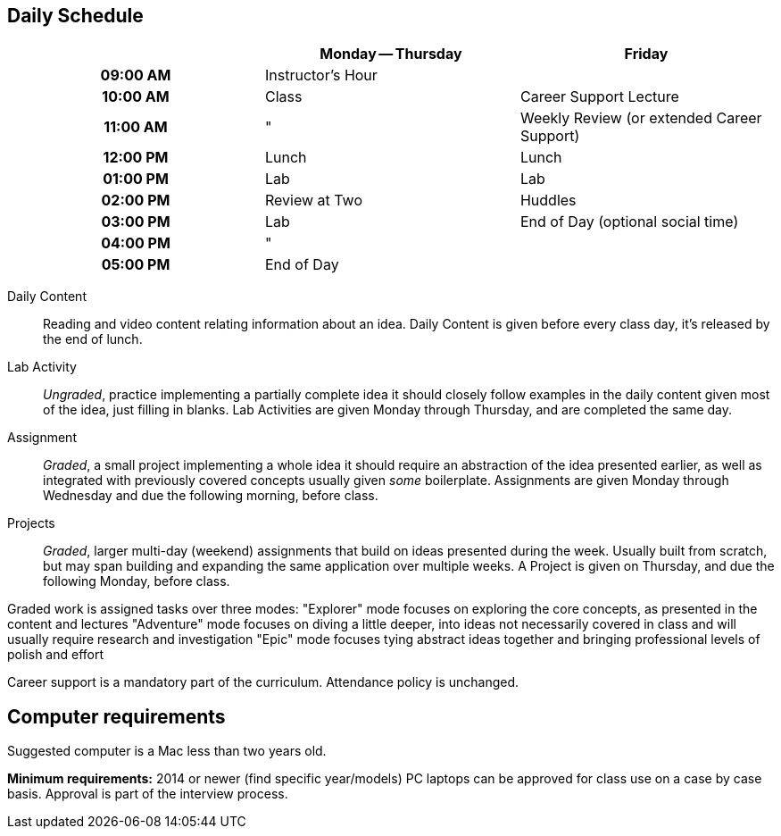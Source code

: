 == Daily Schedule

[cols="h,,",options="header"]
|===
|          | Monday -- Thursday | Friday
| 09:00 AM | Instructor's Hour  | 
| 10:00 AM | Class              | Career Support Lecture
| 11:00 AM | "                  | Weekly Review (or extended Career Support)
| 12:00 PM | Lunch              | Lunch
| 01:00 PM | Lab                | Lab
| 02:00 PM | Review at Two      | Huddles
| 03:00 PM | Lab                | End of Day (optional social time)
| 04:00 PM | "                  | 
| 05:00 PM | End of Day         | 
|===

Daily Content:: Reading and video content relating information about an idea. Daily Content is given before every class day, it's released by the end of lunch.

Lab Activity:: _Ungraded_, practice implementing a partially complete idea it should closely follow examples in the daily content given most of the idea, just filling in blanks. Lab Activities are given Monday through Thursday, and are completed the same day.

Assignment:: _Graded_, a small project implementing a whole idea it should require an abstraction of the idea presented earlier, as well as integrated with previously covered concepts usually given _some_ boilerplate. Assignments are given Monday through Wednesday and due the following morning, before class.

Projects:: _Graded_, larger multi-day (weekend) assignments that build on ideas presented during the week. Usually built from scratch, but may span building and expanding the same application over multiple weeks. A Project is given on Thursday, and due the following Monday, before class.

Graded work is assigned tasks over three modes:
  "Explorer" mode focuses on exploring the core concepts, as presented in the content and lectures
  "Adventure" mode focuses on diving a little deeper, into ideas not necessarily covered in class and will usually require research and investigation
  "Epic" mode focuses tying abstract ideas together and bringing professional levels of polish and effort

Career support is a mandatory part of the curriculum.
Attendance policy is unchanged.

== Computer requirements

Suggested computer is a Mac less than two years old.

*Minimum requirements:* 2014 or newer (find specific year/models)
PC laptops can be approved for class use on a case by case basis.
Approval is part of the interview process.
